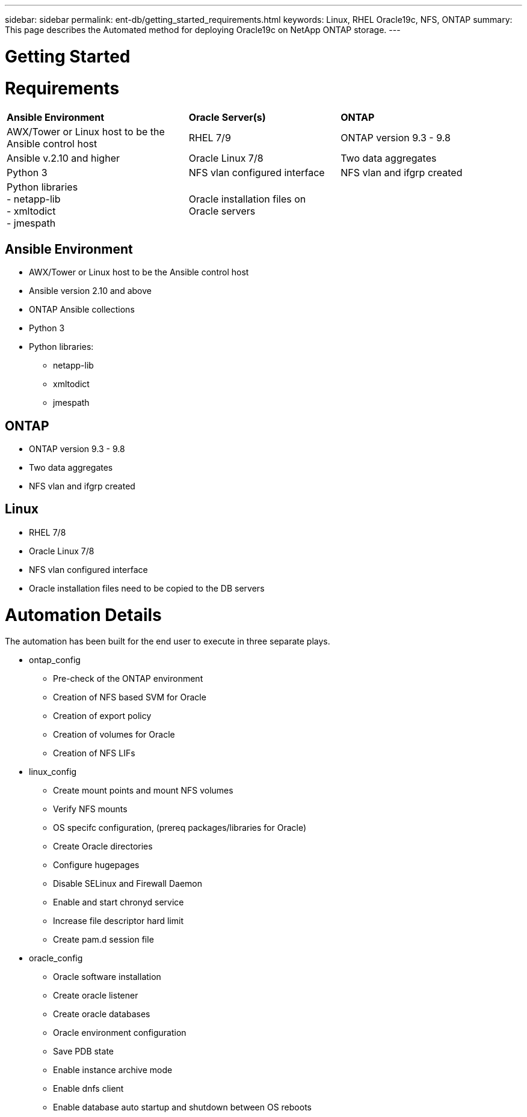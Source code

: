---
sidebar: sidebar
permalink: ent-db/getting_started_requirements.html
keywords: Linux, RHEL Oracle19c, NFS, ONTAP
summary: This page describes the Automated method for deploying Oracle19c on NetApp ONTAP storage.
---

= Getting Started
:hardbreaks:
:nofooter:
:icons: font
:linkattrs:
:imagesdir: ./../media/




= Requirements
:hardbreaks:
:nofooter:
:icons: font
:linkattrs:
:imagesdir: ./../media/

[width=100%,cols="6, 5, 6",grid="all"]
|===
| *Ansible Environment* | *Oracle Server(s)* | *ONTAP*
| AWX/Tower or Linux host to be the Ansible control host | RHEL 7/9 | ONTAP version 9.3 - 9.8
| Ansible v.2.10 and higher | Oracle Linux 7/8 | Two data aggregates
| Python 3 | NFS vlan configured interface | NFS vlan and ifgrp created
| Python libraries
  - netapp-lib
  - xmltodict
  - jmespath | Oracle installation files on Oracle servers |
|===

== Ansible Environment
* AWX/Tower or Linux host to be the Ansible control host
* Ansible version 2.10 and above
* ONTAP Ansible collections
* Python 3
* Python libraries:
** netapp-lib
** xmltodict
** jmespath

== ONTAP
* ONTAP version 9.3 - 9.8
* Two data aggregates
* NFS vlan and ifgrp created

== Linux
* RHEL 7/8
* Oracle Linux 7/8
* NFS vlan configured interface
* Oracle installation files need to be copied to the DB servers

= Automation Details
The automation has been built for the end user to execute in three separate plays.

* ontap_config
** Pre-check of the ONTAP environment
** Creation of NFS based SVM for Oracle
** Creation of export policy
** Creation of volumes for Oracle
** Creation of NFS LIFs
* linux_config
** Create mount points and mount NFS volumes
** Verify NFS mounts
** OS specifc configuration, (prereq packages/libraries for Oracle)
** Create Oracle directories
** Configure hugepages
** Disable SELinux and Firewall Daemon
** Enable and start chronyd service
** Increase file descriptor hard limit
** Create pam.d session file
* oracle_config
** Oracle software installation
** Create oracle listener
** Create oracle databases
** Oracle environment configuration
** Save PDB state
** Enable instance archive mode
** Enable dnfs client
** Enable database auto startup and shutdown between OS reboots
